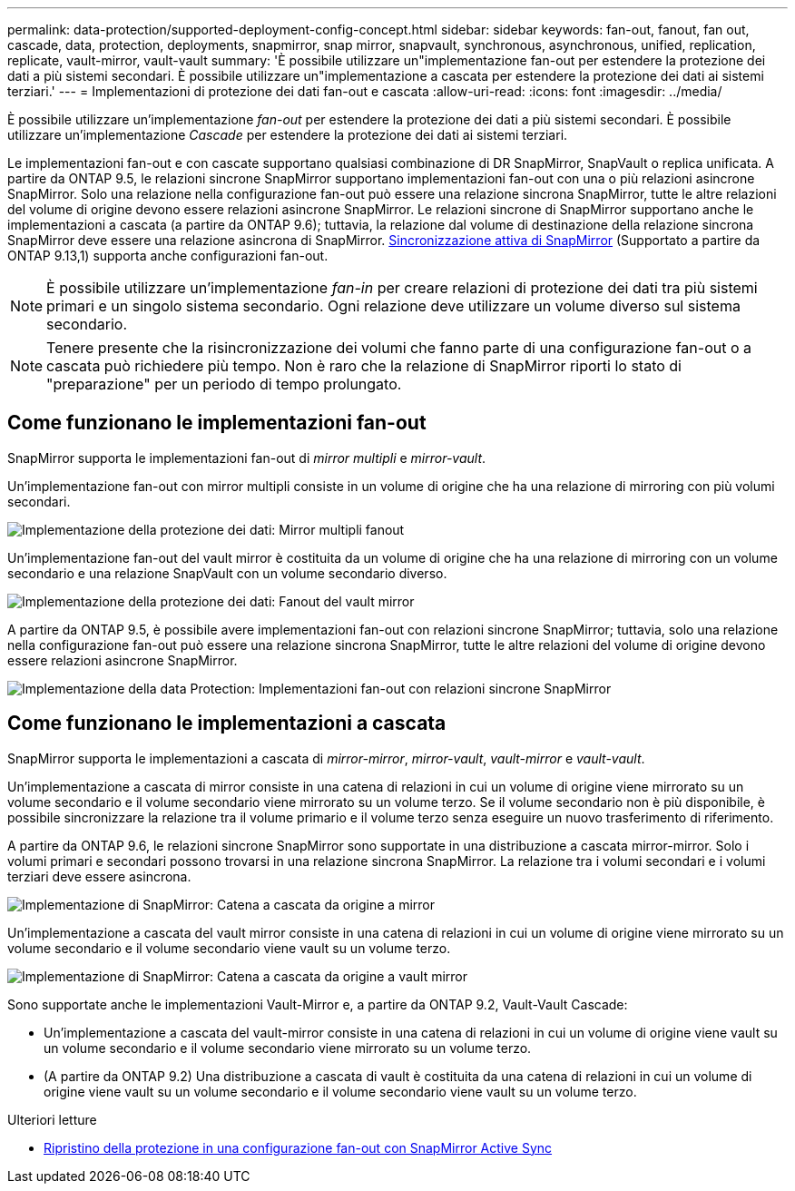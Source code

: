 ---
permalink: data-protection/supported-deployment-config-concept.html 
sidebar: sidebar 
keywords: fan-out, fanout, fan out, cascade, data, protection, deployments, snapmirror, snap mirror, snapvault, synchronous, asynchronous, unified, replication, replicate, vault-mirror, vault-vault 
summary: 'È possibile utilizzare un"implementazione fan-out per estendere la protezione dei dati a più sistemi secondari. È possibile utilizzare un"implementazione a cascata per estendere la protezione dei dati ai sistemi terziari.' 
---
= Implementazioni di protezione dei dati fan-out e cascata
:allow-uri-read: 
:icons: font
:imagesdir: ../media/


[role="lead"]
È possibile utilizzare un'implementazione _fan-out_ per estendere la protezione dei dati a più sistemi secondari. È possibile utilizzare un'implementazione _Cascade_ per estendere la protezione dei dati ai sistemi terziari.

Le implementazioni fan-out e con cascate supportano qualsiasi combinazione di DR SnapMirror, SnapVault o replica unificata. A partire da ONTAP 9.5, le relazioni sincrone SnapMirror supportano implementazioni fan-out con una o più relazioni asincrone SnapMirror. Solo una relazione nella configurazione fan-out può essere una relazione sincrona SnapMirror, tutte le altre relazioni del volume di origine devono essere relazioni asincrone SnapMirror. Le relazioni sincrone di SnapMirror supportano anche le implementazioni a cascata (a partire da ONTAP 9.6); tuttavia, la relazione dal volume di destinazione della relazione sincrona SnapMirror deve essere una relazione asincrona di SnapMirror. xref:../snapmirror-active-sync/recover-unplanned-failover-task.html[Sincronizzazione attiva di SnapMirror] (Supportato a partire da ONTAP 9.13,1) supporta anche configurazioni fan-out.


NOTE: È possibile utilizzare un'implementazione _fan-in_ per creare relazioni di protezione dei dati tra più sistemi primari e un singolo sistema secondario. Ogni relazione deve utilizzare un volume diverso sul sistema secondario.


NOTE: Tenere presente che la risincronizzazione dei volumi che fanno parte di una configurazione fan-out o a cascata può richiedere più tempo. Non è raro che la relazione di SnapMirror riporti lo stato di "preparazione" per un periodo di tempo prolungato.



== Come funzionano le implementazioni fan-out

SnapMirror supporta le implementazioni fan-out di _mirror multipli_ e _mirror-vault_.

Un'implementazione fan-out con mirror multipli consiste in un volume di origine che ha una relazione di mirroring con più volumi secondari.

image:sm-mirror-mirror-fanout.png["Implementazione della protezione dei dati: Mirror multipli fanout"]

Un'implementazione fan-out del vault mirror è costituita da un volume di origine che ha una relazione di mirroring con un volume secondario e una relazione SnapVault con un volume secondario diverso.

image:sm-mirror-vault-fanout.png["Implementazione della protezione dei dati: Fanout del vault mirror"]

A partire da ONTAP 9.5, è possibile avere implementazioni fan-out con relazioni sincrone SnapMirror; tuttavia, solo una relazione nella configurazione fan-out può essere una relazione sincrona SnapMirror, tutte le altre relazioni del volume di origine devono essere relazioni asincrone SnapMirror.

image:ssm-fanout.gif["Implementazione della data Protection: Implementazioni fan-out con relazioni sincrone SnapMirror"]



== Come funzionano le implementazioni a cascata

SnapMirror supporta le implementazioni a cascata di _mirror-mirror_, _mirror-vault_, _vault-mirror_ e _vault-vault_.

Un'implementazione a cascata di mirror consiste in una catena di relazioni in cui un volume di origine viene mirrorato su un volume secondario e il volume secondario viene mirrorato su un volume terzo. Se il volume secondario non è più disponibile, è possibile sincronizzare la relazione tra il volume primario e il volume terzo senza eseguire un nuovo trasferimento di riferimento.

A partire da ONTAP 9.6, le relazioni sincrone SnapMirror sono supportate in una distribuzione a cascata mirror-mirror. Solo i volumi primari e secondari possono trovarsi in una relazione sincrona SnapMirror. La relazione tra i volumi secondari e i volumi terziari deve essere asincrona.

image:sm-mirror-mirror-cascade.png["Implementazione di SnapMirror: Catena a cascata da origine a mirror"]

Un'implementazione a cascata del vault mirror consiste in una catena di relazioni in cui un volume di origine viene mirrorato su un volume secondario e il volume secondario viene vault su un volume terzo.

image:sm-mirror-vault-cascade.png["Implementazione di SnapMirror: Catena a cascata da origine a vault mirror"]

Sono supportate anche le implementazioni Vault-Mirror e, a partire da ONTAP 9.2, Vault-Vault Cascade:

* Un'implementazione a cascata del vault-mirror consiste in una catena di relazioni in cui un volume di origine viene vault su un volume secondario e il volume secondario viene mirrorato su un volume terzo.
* (A partire da ONTAP 9.2) Una distribuzione a cascata di vault è costituita da una catena di relazioni in cui un volume di origine viene vault su un volume secondario e il volume secondario viene vault su un volume terzo.


.Ulteriori letture
* xref:../snapmirror-active-sync/recover-unplanned-failover-task.html[Ripristino della protezione in una configurazione fan-out con SnapMirror Active Sync]

